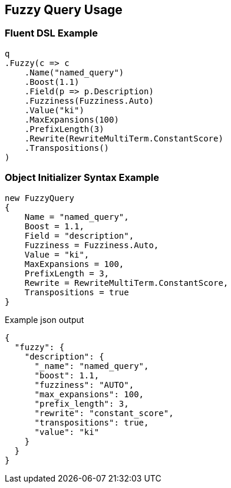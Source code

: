 :ref_current: https://www.elastic.co/guide/en/elasticsearch/reference/master

:github: https://github.com/elastic/elasticsearch-net

:nuget: https://www.nuget.org/packages

[[fuzzy-query-usage]]
== Fuzzy Query Usage

=== Fluent DSL Example

[source,csharp]
----
q
.Fuzzy(c => c
    .Name("named_query")
    .Boost(1.1)
    .Field(p => p.Description)
    .Fuzziness(Fuzziness.Auto)
    .Value("ki")
    .MaxExpansions(100)
    .PrefixLength(3)
    .Rewrite(RewriteMultiTerm.ConstantScore)
    .Transpositions()
)
----

=== Object Initializer Syntax Example

[source,csharp]
----
new FuzzyQuery
{
    Name = "named_query",
    Boost = 1.1,
    Field = "description",
    Fuzziness = Fuzziness.Auto,
    Value = "ki",
    MaxExpansions = 100,
    PrefixLength = 3,
    Rewrite = RewriteMultiTerm.ConstantScore,
    Transpositions = true
}
----

[source,javascript]
.Example json output
----
{
  "fuzzy": {
    "description": {
      "_name": "named_query",
      "boost": 1.1,
      "fuzziness": "AUTO",
      "max_expansions": 100,
      "prefix_length": 3,
      "rewrite": "constant_score",
      "transpositions": true,
      "value": "ki"
    }
  }
}
----


